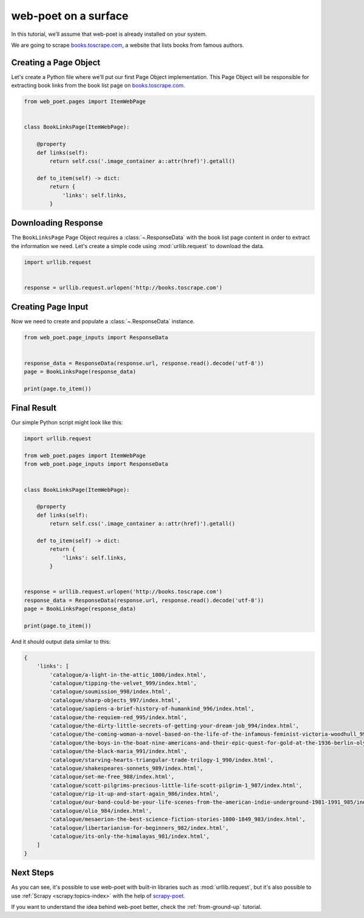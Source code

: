 .. _`intro-tutorial`:

=====================
web-poet on a surface
=====================

In this tutorial, we’ll assume that web-poet is already installed on your
system.

We are going to scrape `books.toscrape.com <http://books.toscrape.com/>`_,
a website that lists books from famous authors.

Creating a Page Object
======================

Let's create a Python file where we'll put our first Page Object implementation.
This Page Object will be responsible for extracting book links from the book
list page on `books.toscrape.com <http://books.toscrape.com/>`_.

.. code-block:: python

    from web_poet.pages import ItemWebPage


    class BookLinksPage(ItemWebPage):

        @property
        def links(self):
            return self.css('.image_container a::attr(href)').getall()

        def to_item(self) -> dict:
            return {
                'links': self.links,
            }

Downloading Response
====================

The ``BookLinksPage`` Page Object requires a :class:`~.ResponseData` with the
book list page content in order to extract the information we need. Let's create
a simple code using :mod:`urllib.request` to download the data.

.. code-block:: python

    import urllib.request


    response = urllib.request.urlopen('http://books.toscrape.com')

Creating Page Input
===================

Now we need to create and populate a :class:`~.ResponseData` instance.

.. code-block:: python

    from web_poet.page_inputs import ResponseData


    response_data = ResponseData(response.url, response.read().decode('utf-8'))
    page = BookLinksPage(response_data)

    print(page.to_item())

Final Result
============

Our simple Python script might look like this:

.. code-block:: python

    import urllib.request

    from web_poet.pages import ItemWebPage
    from web_poet.page_inputs import ResponseData


    class BookLinksPage(ItemWebPage):

        @property
        def links(self):
            return self.css('.image_container a::attr(href)').getall()

        def to_item(self) -> dict:
            return {
                'links': self.links,
            }


    response = urllib.request.urlopen('http://books.toscrape.com')
    response_data = ResponseData(response.url, response.read().decode('utf-8'))
    page = BookLinksPage(response_data)

    print(page.to_item())

And it should output data similar to this:

.. code-block:: python

    {
        'links': [
            'catalogue/a-light-in-the-attic_1000/index.html',
            'catalogue/tipping-the-velvet_999/index.html',
            'catalogue/soumission_998/index.html',
            'catalogue/sharp-objects_997/index.html',
            'catalogue/sapiens-a-brief-history-of-humankind_996/index.html',
            'catalogue/the-requiem-red_995/index.html',
            'catalogue/the-dirty-little-secrets-of-getting-your-dream-job_994/index.html',
            'catalogue/the-coming-woman-a-novel-based-on-the-life-of-the-infamous-feminist-victoria-woodhull_993/index.html',
            'catalogue/the-boys-in-the-boat-nine-americans-and-their-epic-quest-for-gold-at-the-1936-berlin-olympics_992/index.html',
            'catalogue/the-black-maria_991/index.html',
            'catalogue/starving-hearts-triangular-trade-trilogy-1_990/index.html',
            'catalogue/shakespeares-sonnets_989/index.html',
            'catalogue/set-me-free_988/index.html',
            'catalogue/scott-pilgrims-precious-little-life-scott-pilgrim-1_987/index.html',
            'catalogue/rip-it-up-and-start-again_986/index.html',
            'catalogue/our-band-could-be-your-life-scenes-from-the-american-indie-underground-1981-1991_985/index.html',
            'catalogue/olio_984/index.html',
            'catalogue/mesaerion-the-best-science-fiction-stories-1800-1849_983/index.html',
            'catalogue/libertarianism-for-beginners_982/index.html',
            'catalogue/its-only-the-himalayas_981/index.html',
        ]
    }

Next Steps
==========

As you can see, it's possible to use web-poet with built-in libraries such as
:mod:`urllib.request`, but it's also possible to use
:ref:`Scrapy <scrapy:topics-index>` with the help of
`scrapy-poet <https://scrapy-poet.readthedocs.io/en/latest/>`_.

If you want to understand the idea behind web-poet better,
check the :ref:`from-ground-up` tutorial.